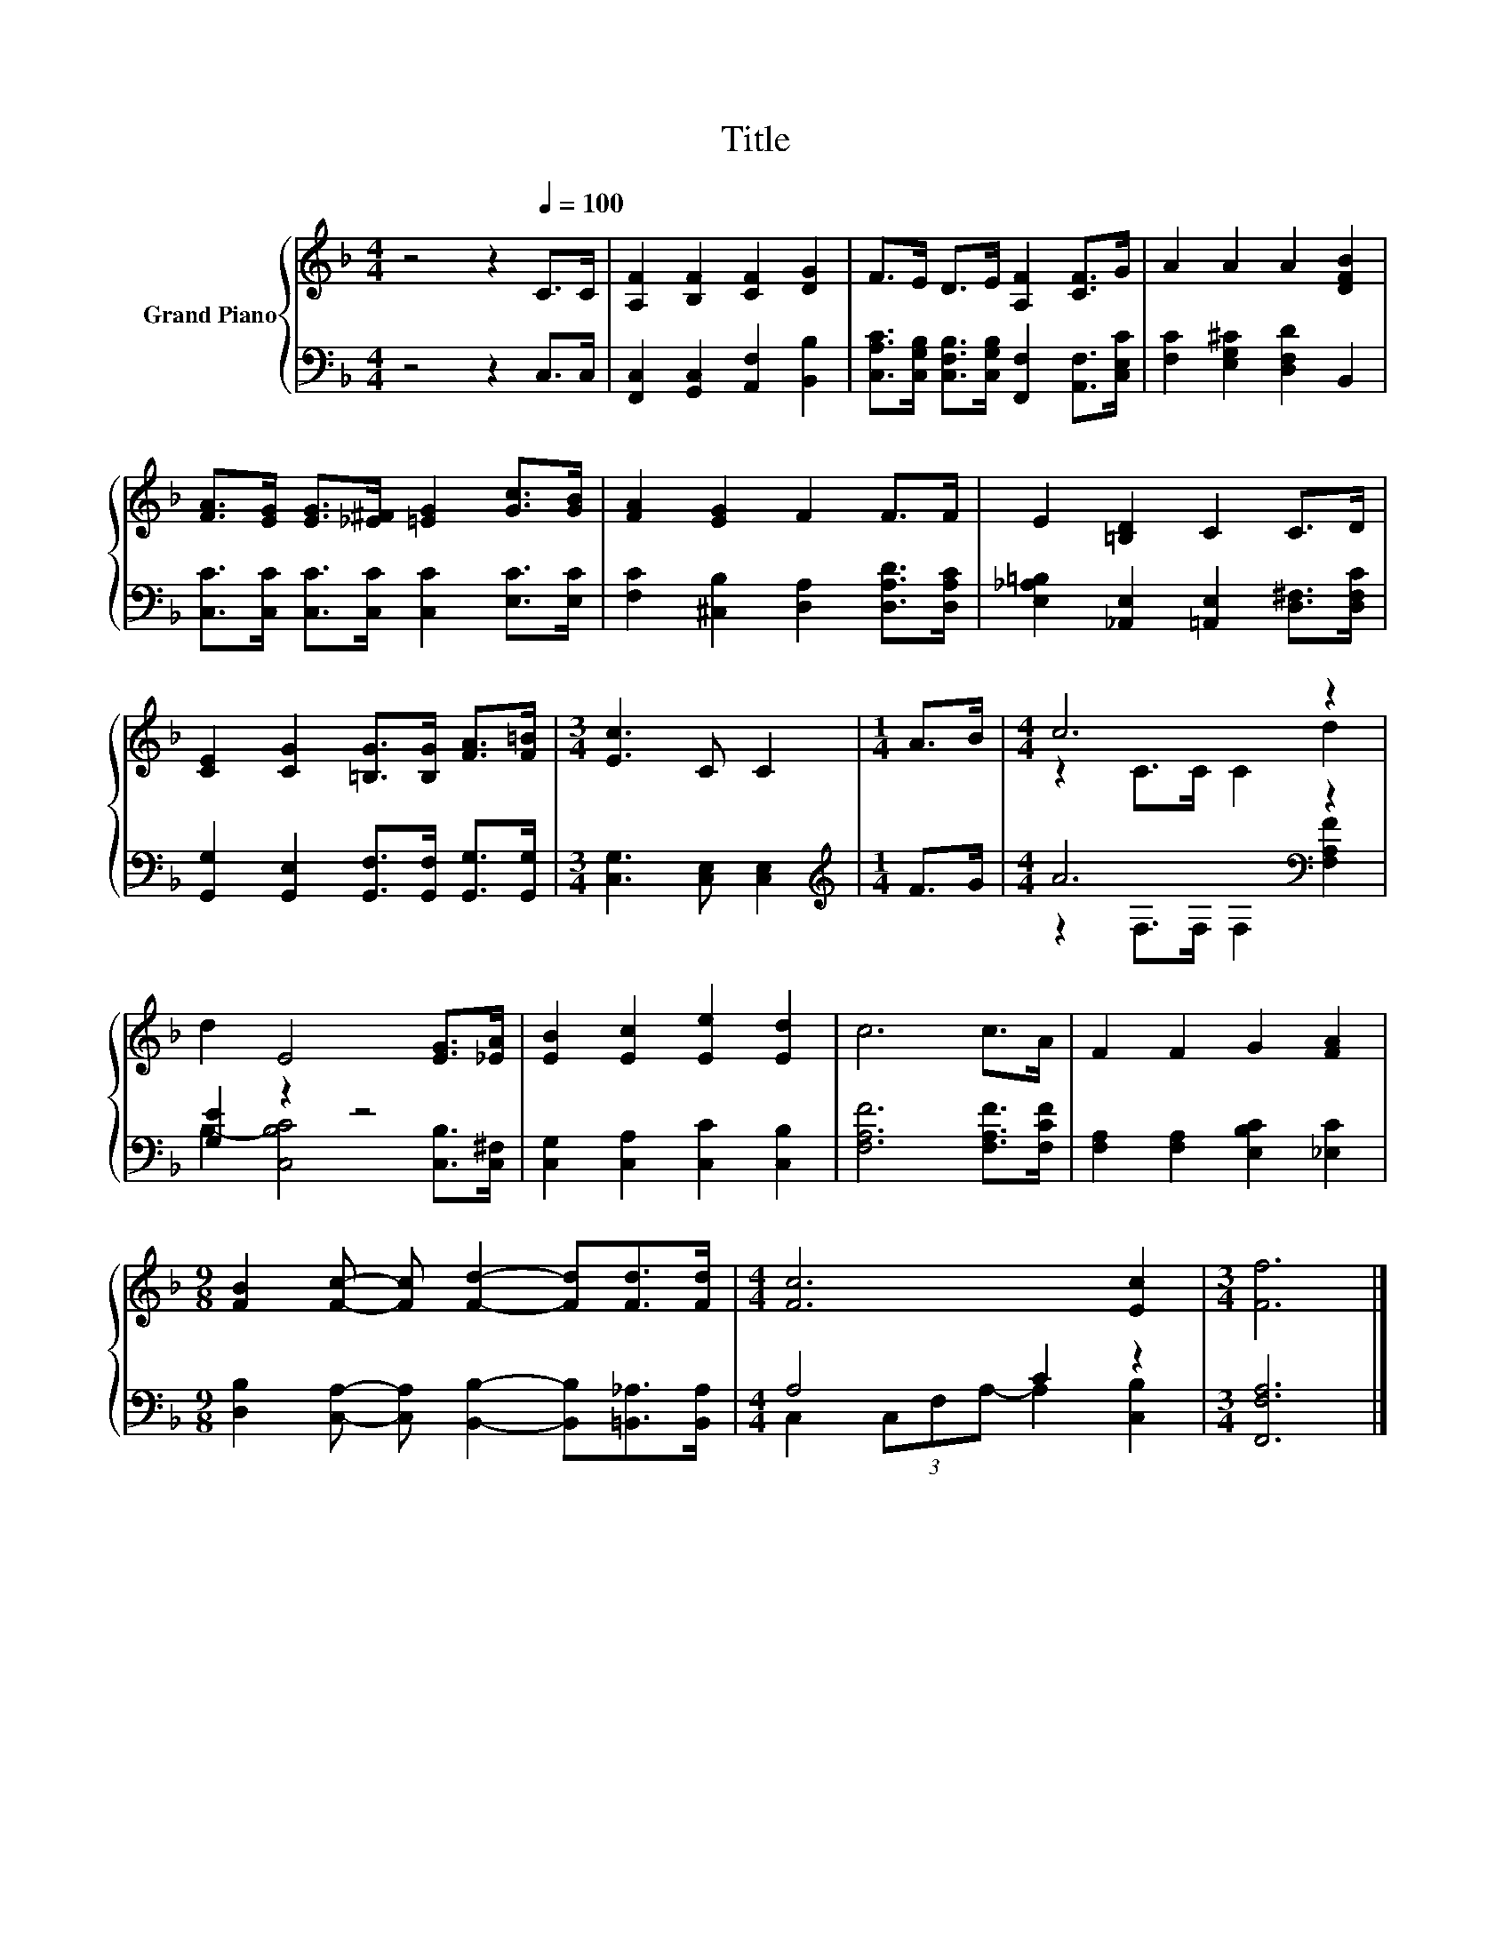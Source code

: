 X:1
T:Title
%%score { ( 1 3 ) | ( 2 4 ) }
L:1/8
M:4/4
K:F
V:1 treble nm="Grand Piano"
V:3 treble 
V:2 bass 
V:4 bass 
V:1
 z4 z2[Q:1/4=100] C>C | [A,F]2 [B,F]2 [CF]2 [DG]2 | F>E D>E [A,F]2 [CF]>G | A2 A2 A2 [DFB]2 | %4
 [FA]>[EG] [EG]>[_E^F] [=EG]2 [Gc]>[GB] | [FA]2 [EG]2 F2 F>F | E2 [=B,D]2 C2 C>D | %7
 [CE]2 [CG]2 [=B,G]>[B,G] [FA]>[F=B] |[M:3/4] [Ec]3 C C2 |[M:1/4] A>B |[M:4/4] c6 z2 | %11
 d2 E4 [EG]>[_EA] | [EB]2 [Ec]2 [Ee]2 [Ed]2 | c6 c>A | F2 F2 G2 [FA]2 | %15
[M:9/8] [FB]2 [Fc]- [Fc] [Fd]2- [Fd][Fd]>[Fd] |[M:4/4] [Fc]6 [Ec]2 |[M:3/4] [Ff]6 |] %18
V:2
 z4 z2 C,>C, | [F,,C,]2 [G,,C,]2 [A,,F,]2 [B,,B,]2 | %2
 [C,A,C]>[C,G,B,] [C,F,B,]>[C,G,B,] [F,,F,]2 [A,,F,]>[C,E,C] | [F,C]2 [E,G,^C]2 [D,F,D]2 B,,2 | %4
 [C,C]>[C,C] [C,C]>[C,C] [C,C]2 [E,C]>[E,C] | [F,C]2 [^C,B,]2 [D,A,]2 [D,A,D]>[D,A,C] | %6
 [E,_A,=B,]2 [_A,,E,]2 [=A,,E,]2 [D,^F,]>[D,F,C] | %7
 [G,,G,]2 [G,,E,]2 [G,,F,]>[G,,F,] [G,,G,]>[G,,G,] |[M:3/4] [C,G,]3 [C,E,] [C,E,]2 | %9
[M:1/4][K:treble] F>G |[M:4/4] A6[K:bass] z2 | [G,E]2 z2 z4 | [C,G,]2 [C,A,]2 [C,C]2 [C,B,]2 | %13
 [F,A,F]6 [F,A,F]>[F,CF] | [F,A,]2 [F,A,]2 [E,B,C]2 [_E,C]2 | %15
[M:9/8] [D,B,]2 [C,A,]- [C,A,] [B,,B,]2- [B,,B,][=B,,_A,]>[B,,A,] |[M:4/4] A,4 C2 z2 | %17
[M:3/4] [F,,F,A,]6 |] %18
V:3
 x8 | x8 | x8 | x8 | x8 | x8 | x8 | x8 |[M:3/4] x6 |[M:1/4] x2 |[M:4/4] z2 C>C C2 d2 | x8 | x8 | %13
 x8 | x8 |[M:9/8] x9 |[M:4/4] x8 |[M:3/4] x6 |] %18
V:4
 x8 | x8 | x8 | x8 | x8 | x8 | x8 | x8 |[M:3/4] x6 |[M:1/4][K:treble] x2 | %10
[M:4/4] z2[K:bass] F,>F, F,2 [F,A,F]2 | B,2- [C,B,C]4 [C,B,]>[C,^F,] | x8 | x8 | x8 |[M:9/8] x9 | %16
[M:4/4] C,2 (3C,F,A,- A,2 [C,B,]2 |[M:3/4] x6 |] %18

